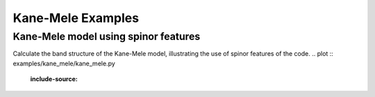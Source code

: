 Kane-Mele Examples
===================


.. _kane_mele-example:

Kane-Mele model using spinor features
-------------------------------------

Calculate the band structure of the Kane-Mele model, illustrating
the use of spinor features of the code.  
.. plot :: examples/kane_mele/kane_mele.py
   :include-source:
